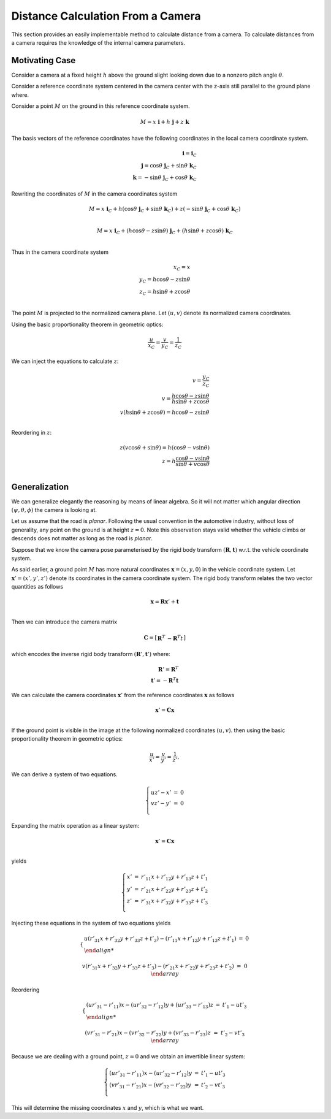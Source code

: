 Distance Calculation From a Camera
==================================

This section provides an easily implementable method to calculate distance from
a camera. To calculate distances from a camera requires the knowledge of the
internal camera parameters.

Motivating Case
---------------

Consider a camera at a fixed height :math:`h` above the ground slight looking
down due to a nonzero pitch angle :math:`\theta`.

Consider a reference coordinate system centered in the camera center with the z-axis
still parallel to the ground plane where.

Consider a point :math:`M` on the ground in this reference coordinate system.

.. math::

   M = x\ \mathbf{i} + h\ \mathbf{j} + z\ \mathbf{k}

The basis vectors of the reference coordinates have the following coordinates in the local camera coordinate system.

.. math::

   \mathbf{i} = \mathbf{i}_C \\
   \mathbf{j} =  \cos\theta\ \mathbf{j}_C + \sin\theta\ \mathbf{k}_C \\
   \mathbf{k} = -\sin\theta\ \mathbf{j}_C + \cos\theta\ \mathbf{k}_C

Rewriting the coordinates of :math:`M` in the camera coordinates system

.. math::

   M = x\ \mathbf{i}_C +
       h (\cos\theta\ \mathbf{j}_C + \sin\theta\ \mathbf{k}_C) +
       z (-\sin\theta\ \mathbf{j}_C + \cos\theta\ \mathbf{k}_C) \\

   M = x\ \mathbf{i}_C +
       (h \cos\theta - z \sin\theta)\ \mathbf{j}_C +
       (h \sin\theta + z\cos\theta)\ \mathbf{k}_C \\

Thus in the camera coordinate system

.. math::

   x_C = x \\
   y_C = h \cos\theta - z \sin\theta \\
   z_C = h \sin\theta + z\cos\theta \\


The point :math:`M` is projected to the normalized camera plane. Let :math:`(u,
v)` denote its normalized camera coordinates.

Using the basic proportionality theorem in geometric optics:

.. math::

   \frac{u}{x_C} = \frac{v}{y_C} = \frac{1}{z_C}


We can inject the equations to calculate :math:`z`:

.. math::

   v = \frac{y_C}{z_C} \\
   v = \frac{h \cos\theta - z \sin\theta}{h \sin\theta + z\cos\theta} \\
   v (h \sin\theta + z\cos\theta) = h \cos\theta - z \sin\theta \\

Reordering in :math:`z`:

.. math::

   z (v\cos\theta + \sin\theta) = h (\cos\theta - v \sin\theta) \\
   z = h \frac{\cos\theta - v \sin\theta}{\sin\theta + v\cos\theta} \\


Generalization
--------------

We can generalize elegantly the reasoning by means of linear algebra. So it will
not matter which angular direction :math:`(\psi, \theta, \phi)` the camera is
looking at.

Let us assume that the road is *planar*. Following the usual convention in the
automotive industry, without loss of generality, any point on the ground is at
height :math:`z = 0`. Note this observation stays valid whether the vehicle
climbs or descends does not matter as long as the road is *planar*.

Suppose that we know the camera pose parameterised by the rigid body transform
:math:`(\mathbf{R}, \mathbf{t})` w.r.t. the vehicle coordinate system.

As said earlier, a ground point :math:`M` has more natural coordinates
:math:`\mathbf{x} = (x, y, 0)` in the vehicle coordinate system. Let
:math:`\mathbf{x}'= (x', y', z')` denote its coordinates in the camera
coordinate system. The rigid body transform relates the two vector quantities as
follows

.. math::

   \mathbf{x} = \mathbf{R} \mathbf{x}' + \mathbf{t} \\

Then we can introduce the camera matrix

.. math::

   \mathbf{C} = \left[ \begin{array}{c|c}
     \mathbf{R}^T & -\mathbf{R}^T t
   \end{array} \right]

which encodes the inverse rigid body transform :math:`(\mathbf{R}', \mathbf{t}')`
where:

.. math::

   \mathbf{R}' = \mathbf{R}^T \\
   \mathbf{t}' = -\mathbf{R}^T \mathbf{t}

We can calculate the camera coordinates :math:`\mathbf{x}'` from the reference
coordinates :math:`\mathbf{x}` as follows

.. math::

   \mathbf{x}' = \mathbf{C} \mathbf{x} \\

If the ground point is visible in the image at the following normalized
coordinates :math:`(u, v)`. then using the basic proportionality theorem in
geometric optics:

.. math::

   \frac{u}{x'} = \frac{v}{y'} = \frac{1}{z'},

We can derive a system of two equations.

.. math::

   \left\{ \begin{array}{lll}
   u z' - x' &=& 0 \\
   v z' - y' &=& 0 \\
   \end{array} \right.

Expanding the matrix operation as a linear system:

.. math::

   \mathbf{x}' = \mathbf{C} \mathbf{x} \\

yields

.. math::

   \left\{ \begin{array}{lll}
   x' &=& r'_{11} x + r'_{12} y + r'_{13} z + t'_{1}\\
   y' &=& r'_{21} x + r'_{22} y + r'_{23} z + t'_{2}\\
   z' &=& r'_{31} x + r'_{32} y + r'_{33} z + t'_{3}\\
   \end{array} \right.

Injecting these equations in the system of two equations yields

.. math::

   \left\{ \begin{array}{lll}
   u (r'_{31} x + r'_{32} y + r'_{33} z + t'_{3}) -
     (r'_{11} x + r'_{12} y + r'_{13} z + t'_{1})  &=& 0 \\

   v (r'_{31} x + r'_{32} y + r'_{33} z + t'_{3}) -
     (r'_{21} x + r'_{22} y + r'_{23} z + t'_{2}) &=& 0\\
   \end{array} \right.

Reordering

.. math::

   \left\{ \begin{array}{lll}
   (u r'_{31} - r'_{11}) x - (u r'_{32} - r'_{12}) y + (u r'_{33} - r'_{13}) z
   &=& t'_{1} - u t'_{3} \\

   (v r'_{31} - r'_{21}) x - (v r'_{32} - r'_{22}) y + (v r'_{33} - r'_{23}) z
   &=& t'_{2} - v t'_{3}  \\
   \end{array} \right.

Because we are dealing with a ground point, :math:`z = 0` and we obtain an
invertible linear system:

.. math::

   \left\{ \begin{array}{lll}
   (u r'_{31} - r'_{11}) x - (u r'_{32} - r'_{12}) y &=& t'_{1} - u t'_{3} \\
   (v r'_{31} - r'_{21}) x - (v r'_{32} - r'_{22}) y &=& t'_{2} - v t'_{3} \\
   \end{array} \right.

This will determine the missing coordinates :math:`x` and :math:`y`, which is
what we want.
